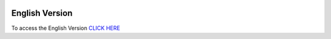 .. image:: /images/flags/flag-en.png
   :height: 20
   :width: 25
   :align: left
   :target: https://remotebox.readthedocs.io/en/latest
English Version
================

To access the English Version `CLICK HERE <https://remotebox.readthedocs.io/en/latest />`_ 